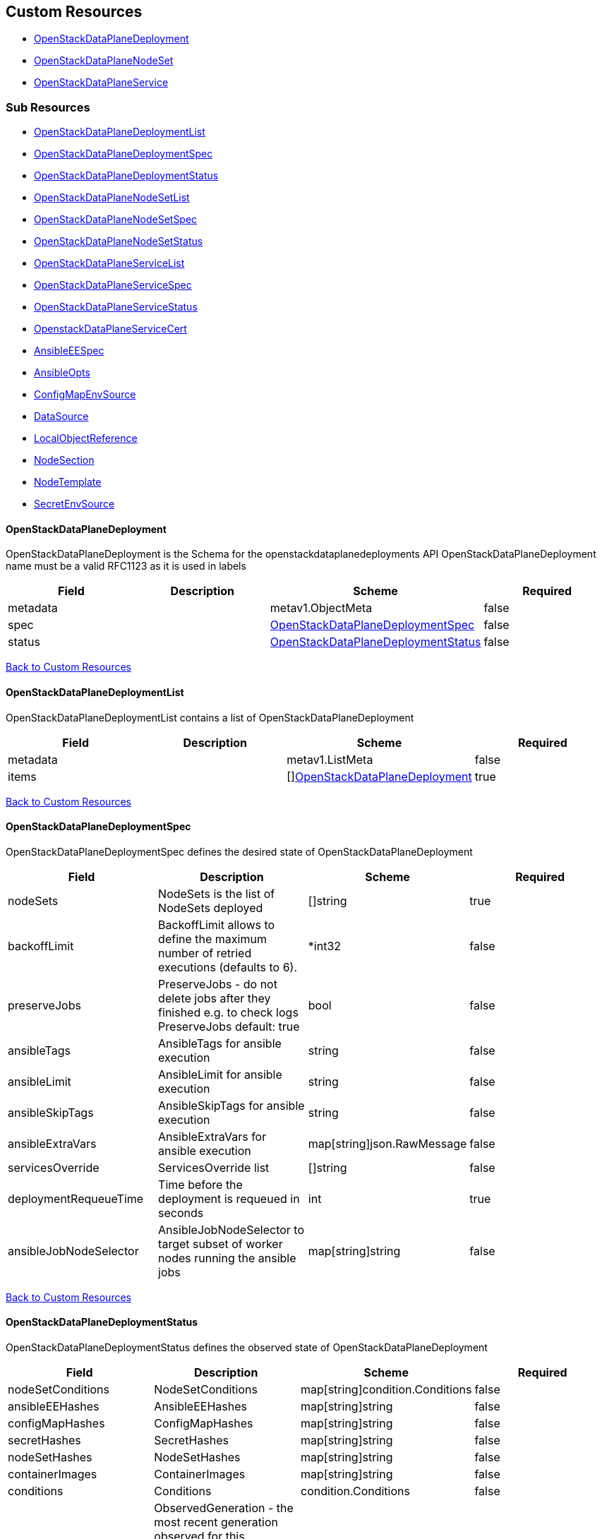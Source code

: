 [#custom-resources]
== Custom Resources

* <<openstackdataplanedeployment,OpenStackDataPlaneDeployment>>
* <<openstackdataplanenodeset,OpenStackDataPlaneNodeSet>>
* <<openstackdataplaneservice,OpenStackDataPlaneService>>

[#sub-resources]
=== Sub Resources

* <<openstackdataplanedeploymentlist,OpenStackDataPlaneDeploymentList>>
* <<openstackdataplanedeploymentspec,OpenStackDataPlaneDeploymentSpec>>
* <<openstackdataplanedeploymentstatus,OpenStackDataPlaneDeploymentStatus>>
* <<openstackdataplanenodesetlist,OpenStackDataPlaneNodeSetList>>
* <<openstackdataplanenodesetspec,OpenStackDataPlaneNodeSetSpec>>
* <<openstackdataplanenodesetstatus,OpenStackDataPlaneNodeSetStatus>>
* <<openstackdataplaneservicelist,OpenStackDataPlaneServiceList>>
* <<openstackdataplaneservicespec,OpenStackDataPlaneServiceSpec>>
* <<openstackdataplaneservicestatus,OpenStackDataPlaneServiceStatus>>
* <<openstackdataplaneservicecert,OpenstackDataPlaneServiceCert>>
* <<ansibleeespec,AnsibleEESpec>>
* <<ansibleopts,AnsibleOpts>>
* <<configmapenvsource,ConfigMapEnvSource>>
* <<datasource,DataSource>>
* <<localobjectreference,LocalObjectReference>>
* <<nodesection,NodeSection>>
* <<nodetemplate,NodeTemplate>>
* <<secretenvsource,SecretEnvSource>>

[#openstackdataplanedeployment]
==== OpenStackDataPlaneDeployment

OpenStackDataPlaneDeployment is the Schema for the openstackdataplanedeployments API OpenStackDataPlaneDeployment name must be a valid RFC1123 as it is used in labels

|===
| Field | Description | Scheme | Required

| metadata
|
| metav1.ObjectMeta
| false

| spec
|
| <<openstackdataplanedeploymentspec,OpenStackDataPlaneDeploymentSpec>>
| false

| status
|
| <<openstackdataplanedeploymentstatus,OpenStackDataPlaneDeploymentStatus>>
| false
|===

<<custom-resources,Back to Custom Resources>>

[#openstackdataplanedeploymentlist]
==== OpenStackDataPlaneDeploymentList

OpenStackDataPlaneDeploymentList contains a list of OpenStackDataPlaneDeployment

|===
| Field | Description | Scheme | Required

| metadata
|
| metav1.ListMeta
| false

| items
|
| []<<openstackdataplanedeployment,OpenStackDataPlaneDeployment>>
| true
|===

<<custom-resources,Back to Custom Resources>>

[#openstackdataplanedeploymentspec]
==== OpenStackDataPlaneDeploymentSpec

OpenStackDataPlaneDeploymentSpec defines the desired state of OpenStackDataPlaneDeployment

|===
| Field | Description | Scheme | Required

| nodeSets
| NodeSets is the list of NodeSets deployed
| []string
| true

| backoffLimit
| BackoffLimit allows to define the maximum number of retried executions (defaults to 6).
| *int32
| false

| preserveJobs
| PreserveJobs - do not delete jobs after they finished e.g. to check logs PreserveJobs default: true
| bool
| false

| ansibleTags
| AnsibleTags for ansible execution
| string
| false

| ansibleLimit
| AnsibleLimit for ansible execution
| string
| false

| ansibleSkipTags
| AnsibleSkipTags for ansible execution
| string
| false

| ansibleExtraVars
| AnsibleExtraVars for ansible execution
| map[string]json.RawMessage
| false

| servicesOverride
| ServicesOverride list
| []string
| false

| deploymentRequeueTime
| Time before the deployment is requeued in seconds
| int
| true

| ansibleJobNodeSelector
| AnsibleJobNodeSelector to target subset of worker nodes running the ansible jobs
| map[string]string
| false
|===

<<custom-resources,Back to Custom Resources>>

[#openstackdataplanedeploymentstatus]
==== OpenStackDataPlaneDeploymentStatus

OpenStackDataPlaneDeploymentStatus defines the observed state of OpenStackDataPlaneDeployment

|===
| Field | Description | Scheme | Required

| nodeSetConditions
| NodeSetConditions
| map[string]condition.Conditions
| false

| ansibleEEHashes
| AnsibleEEHashes
| map[string]string
| false

| configMapHashes
| ConfigMapHashes
| map[string]string
| false

| secretHashes
| SecretHashes
| map[string]string
| false

| nodeSetHashes
| NodeSetHashes
| map[string]string
| false

| containerImages
| ContainerImages
| map[string]string
| false

| conditions
| Conditions
| condition.Conditions
| false

| observedGeneration
| ObservedGeneration - the most recent generation observed for this Deployment. If the observed generation is less than the spec generation, then the controller has not processed the latest changes.
| int64
| false

| deployedVersion
| DeployedVersion
| string
| false

| deployed
| Deployed
| bool
| false
|===

<<custom-resources,Back to Custom Resources>>

[#openstackdataplanenodeset]
==== OpenStackDataPlaneNodeSet

OpenStackDataPlaneNodeSet is the Schema for the openstackdataplanenodesets API OpenStackDataPlaneNodeSet name must be a valid RFC1123 as it is used in labels

|===
| Field | Description | Scheme | Required

| metadata
|
| metav1.ObjectMeta
| false

| spec
|
| <<openstackdataplanenodesetspec,OpenStackDataPlaneNodeSetSpec>>
| false

| status
|
| <<openstackdataplanenodesetstatus,OpenStackDataPlaneNodeSetStatus>>
| false
|===

<<custom-resources,Back to Custom Resources>>

[#openstackdataplanenodesetlist]
==== OpenStackDataPlaneNodeSetList

OpenStackDataPlaneNodeSetList contains a list of OpenStackDataPlaneNodeSets

|===
| Field | Description | Scheme | Required

| metadata
|
| metav1.ListMeta
| false

| items
|
| []<<openstackdataplanenodeset,OpenStackDataPlaneNodeSet>>
| true
|===

<<custom-resources,Back to Custom Resources>>

[#openstackdataplanenodesetspec]
==== OpenStackDataPlaneNodeSetSpec

OpenStackDataPlaneNodeSetSpec defines the desired state of OpenStackDataPlaneNodeSet

|===
| Field | Description | Scheme | Required

| baremetalSetTemplate
| BaremetalSetTemplate Template for BaremetalSet for the NodeSet
| baremetalv1.OpenStackBaremetalSetSpec
| false

| nodeTemplate
| NodeTemplate - node attributes specific to nodes defined by this resource. These attributes can be overriden at the individual node level, else take their defaults from valus in this section.
| <<nodetemplate,NodeTemplate>>
| true

| nodes
| Nodes - Map of Node Names and node specific data. Values here override defaults in the upper level section.
| map[string]<<nodesection,NodeSection>>
| true

| env
| Env is a list containing the environment variables to pass to the pod Variables modifying behavior of AnsibleEE can be specified here.
| []corev1.EnvVar
| false

| networkAttachments
| NetworkAttachments is a list of NetworkAttachment resource names to pass to the ansibleee resource which allows to connect the ansibleee runner to the given network
| []string
| false

| services
| Services list
| []string
| true

| tags
| Tags - Additional tags for NodeSet
| []string
| false

| secretMaxSize
| SecretMaxSize - Maximum size in bytes of a Kubernetes secret. This size is currently situated around 1 MiB (nearly 1 MB).
| int
| true

| preProvisioned
| \n\nPreProvisioned - Set to true if the nodes have been Pre Provisioned.
| bool
| false

| tlsEnabled
| TLSEnabled - Whether the node set has TLS enabled.
| bool
| true
|===

<<custom-resources,Back to Custom Resources>>

[#openstackdataplanenodesetstatus]
==== OpenStackDataPlaneNodeSetStatus

OpenStackDataPlaneNodeSetStatus defines the observed state of OpenStackDataPlaneNodeSet

|===
| Field | Description | Scheme | Required

| conditions
| Conditions
| condition.Conditions
| false

| deploymentStatuses
| DeploymentStatuses
| map[string]condition.Conditions
| false

| allHostnames
| AllHostnames
| map[string]map[infranetworkv1.NetNameStr]string
| false

| allIPs
| AllIPs
| map[string]map[infranetworkv1.NetNameStr]string
| false

| configMapHashes
| ConfigMapHashes
| map[string]string
| false

| secretHashes
| SecretHashes
| map[string]string
| false

| dnsClusterAddresses
| DNSClusterAddresses
| []string
| false

| containerImages
| ContainerImages
| map[string]string
| false

| ctlplaneSearchDomain
| CtlplaneSearchDomain
| string
| false

| configHash
| ConfigHash - holds the curret hash of the NodeTemplate and Node sections of the struct. This hash is used to determine when new Ansible executions are required to roll out config changes.
| string
| false

| deployedConfigHash
| DeployedConfigHash - holds the hash of the NodeTemplate and Node sections of the struct that was last deployed. This hash is used to determine when new Ansible executions are required to roll out config changes.
| string
| false

| inventorySecretName
| InventorySecretName Name of a secret containing the ansible inventory
| string
| false

| observedGeneration
| ObservedGeneration - the most recent generation observed for this NodeSet. If the observed generation is less than the spec generation, then the controller has not processed the latest changes.
| int64
| false

| deployedVersion
| DeployedVersion
| string
| false
|===

<<custom-resources,Back to Custom Resources>>

[#openstackdataplaneservice]
==== OpenStackDataPlaneService

OpenStackDataPlaneService is the Schema for the openstackdataplaneservices API OpenStackDataPlaneService name must be a valid RFC1123 as it is used in labels

|===
| Field | Description | Scheme | Required

| metadata
|
| metav1.ObjectMeta
| false

| spec
|
| <<openstackdataplaneservicespec,OpenStackDataPlaneServiceSpec>>
| false

| status
|
| <<openstackdataplaneservicestatus,OpenStackDataPlaneServiceStatus>>
| false
|===

<<custom-resources,Back to Custom Resources>>

[#openstackdataplaneservicelist]
==== OpenStackDataPlaneServiceList

OpenStackDataPlaneServiceList contains a list of OpenStackDataPlaneService

|===
| Field | Description | Scheme | Required

| metadata
|
| metav1.ListMeta
| false

| items
|
| []<<openstackdataplaneservice,OpenStackDataPlaneService>>
| true
|===

<<custom-resources,Back to Custom Resources>>

[#openstackdataplaneservicespec]
==== OpenStackDataPlaneServiceSpec

OpenStackDataPlaneServiceSpec defines the desired state of OpenStackDataPlaneService

|===
| Field | Description | Scheme | Required

| dataSources
| DataSources list of DataSource objects to mount as ExtraMounts for the OpenStackAnsibleEE
| []<<datasource,DataSource>>
| false

| tlsCerts
| TLSCerts tls certs to be generated
| map[string]<<openstackdataplaneservicecert,OpenstackDataPlaneServiceCert>>
| false

| playbookContents
| PlaybookContents is an inline playbook contents that ansible will run on execution.
| string
| false

| playbook
| Playbook is a path to the playbook that ansible will run on this execution
| string
| false

| caCerts
| CACerts - Secret containing the CA certificate chain
| string
| true

| openStackAnsibleEERunnerImage
| OpenStackAnsibleEERunnerImage image to use as the ansibleEE runner image
| string
| false

| certsFrom
| CertsFrom - Service name used to obtain TLSCert and CACerts data. If both CertsFrom and either TLSCert or CACerts is set, then those fields take precedence.
| string
| false

| addCertMounts
| AddCertMounts - Whether to add cert mounts
| bool
| true

| deployOnAllNodeSets
| DeployOnAllNodeSets - should the service be deploy across all nodesets This will override default target of a service play, setting it to 'all'.
| bool
| false

| containerImageFields
| ContainerImageFields - list of container image fields names that this service deploys. The field names should match the ContainerImages struct field names from github.com/openstack-k8s-operators/openstack-operator/apis/core/v1beta1
| []string
| false

| edpmServiceType
| EDPMServiceType - service type, which typically corresponds to one of the default service names (such as nova, ovn, etc). Also typically corresponds to the ansible role name (without the "edpm_" prefix) used to manage the service. If not set, will default to the OpenStackDataPlaneService name.
| string
| false
|===

<<custom-resources,Back to Custom Resources>>

[#openstackdataplaneservicestatus]
==== OpenStackDataPlaneServiceStatus

OpenStackDataPlaneServiceStatus defines the observed state of OpenStackDataPlaneService

|===
| Field | Description | Scheme | Required

| conditions
| Conditions
| condition.Conditions
| false
|===

<<custom-resources,Back to Custom Resources>>

[#openstackdataplaneservicecert]
==== OpenstackDataPlaneServiceCert

OpenstackDataPlaneServiceCert defines the property of a TLS cert issued for a dataplane service

|===
| Field | Description | Scheme | Required

| contents
| Contents of the certificate This is a list of strings for properties that are needed in the cert
| []string
| true

| networks
| Networks to include in SNI for the cert
| []infranetworkv1.NetNameStr
| false

| issuer
| Issuer is the label for the issuer to issue the cert Only one issuer should have this label
| string
| false

| keyUsages
| KeyUsages to be added to the issued cert
| []certmgrv1.KeyUsage
| false

| edpmRoleServiceName
| EDPMRoleServiceName is the value of the +++<role>+++_service_name variable from the edpm-ansible role where this certificate is used. For example if the certificate is for edpm_ovn from edpm-ansible, EDPMRoleServiceName must be ovn, which matches the edpm_ovn_service_name variable from the role. If not set, OpenStackDataPlaneService.Spec.EDPMServiceType is used. If OpenStackDataPlaneService.Spec.EDPMServiceType is not set, then OpenStackDataPlaneService.Name is used.+++</role>+++
| string
| false
|===

<<custom-resources,Back to Custom Resources>>

[#ansibleeespec]
==== AnsibleEESpec

AnsibleEESpec is a specification of the ansible EE attributes

|===
| Field | Description | Scheme | Required

| extraMounts
| ExtraMounts containing files which can be mounted into an Ansible Execution Pod
| []storage.VolMounts
| false

| env
| Env is a list containing the environment variables to pass to the pod
| []corev1.EnvVar
| false

| extraVars
| ExtraVars for ansible execution
| map[string]json.RawMessage
| false

| dnsConfig
| DNSConfig for setting dnsservers
| *corev1.PodDNSConfig
| false

| networkAttachments
| NetworkAttachments is a list of NetworkAttachment resource names to pass to the ansibleee resource which allows to connect the ansibleee runner to the given network
| []string
| true

| openStackAnsibleEERunnerImage
| OpenStackAnsibleEERunnerImage image to use as the ansibleEE runner image
| string
| false

| ansibleTags
| AnsibleTags for ansible execution
| string
| false

| ansibleLimit
| AnsibleLimit for ansible execution
| string
| false

| ansibleSkipTags
| AnsibleSkipTags for ansible execution
| string
| false

| ServiceAccountName
| ServiceAccountName allows to specify what ServiceAccountName do we want the ansible execution run with. Without specifying, it will run with default serviceaccount
| string
| false
|===

<<custom-resources,Back to Custom Resources>>

[#ansibleopts]
==== AnsibleOpts

AnsibleOpts defines a logical grouping of Ansible related configuration options.

|===
| Field | Description | Scheme | Required

| ansibleUser
| AnsibleUser SSH user for Ansible connection
| string
| true

| ansibleHost
| AnsibleHost SSH host for Ansible connection
| string
| false

| ansibleVars
| AnsibleVars for configuring ansible
| map[string]json.RawMessage
| false

| ansibleVarsFrom
| AnsibleVarsFrom is a list of sources to populate ansible variables from. Values defined by an AnsibleVars with a duplicate key take precedence.
| []<<datasource,DataSource>>
| false

| ansiblePort
| AnsiblePort SSH port for Ansible connection
| int
| false
|===

<<custom-resources,Back to Custom Resources>>

[#configmapenvsource]
==== ConfigMapEnvSource

ConfigMapEnvSource selects a ConfigMap to populate the environment variables with.\n\nThe contents of the target ConfigMap's Data field will represent the key-value pairs as environment variables.

|===
| Field | Description | Scheme | Required

| optional
| Specify whether the ConfigMap must be defined
| *bool
| false
|===

<<custom-resources,Back to Custom Resources>>

[#datasource]
==== DataSource

DataSource represents the source of a set of ConfigMaps/Secrets

|===
| Field | Description | Scheme | Required

| prefix
| An optional identifier to prepend to each key in the ConfigMap. Must be a C_IDENTIFIER.
| string
| false

| configMapRef
| The ConfigMap to select from
| *<<configmapenvsource,ConfigMapEnvSource>>
| false

| secretRef
| The Secret to select from
| *<<secretenvsource,SecretEnvSource>>
| false
|===

<<custom-resources,Back to Custom Resources>>

[#localobjectreference]
==== LocalObjectReference

LocalObjectReference contains enough information to let you locate the referenced object inside the same namespace.

|===
| Field | Description | Scheme | Required

| name
| Name of the referent. More info: https://kubernetes.io/docs/concepts/overview/working-with-objects/names/#names
| string
| false
|===

<<custom-resources,Back to Custom Resources>>

[#nodesection]
==== NodeSection

NodeSection defines the top level attributes inherited by nodes in the CR.

|===
| Field | Description | Scheme | Required

| networks
| Networks - Instance networks
| []infranetworkv1.IPSetNetwork
| false

| bmhLabelSelector
| BmhLabelSelector allows for a sub-selection of BaremetalHosts based on arbitrary labels for a node.
| map[string]string
| false

| userData
| UserData  node specific user-data
| *corev1.SecretReference
| false

| networkData
| NetworkData  node specific network-data
| *corev1.SecretReference
| false

| ansible
| Ansible is the group of Ansible related configuration options.
| <<ansibleopts,AnsibleOpts>>
| false

| hostName
| HostName - node name
| string
| false

| managementNetwork
| ManagementNetwork - Name of network to use for management (SSH/Ansible)
| string
| false
|===

<<custom-resources,Back to Custom Resources>>

[#nodetemplate]
==== NodeTemplate

NodeTemplate is a specification of the node attributes that override top level attributes.

|===
| Field | Description | Scheme | Required

| extraMounts
| ExtraMounts containing files which can be mounted into an Ansible Execution Pod
| []storage.VolMounts
| false

| networks
| Networks - Instance networks
| []infranetworkv1.IPSetNetwork
| false

| userData
| UserData  node specific user-data
| *corev1.SecretReference
| false

| networkData
| NetworkData  node specific network-data
| *corev1.SecretReference
| false

| ansibleSSHPrivateKeySecret
| AnsibleSSHPrivateKeySecret Name of a private SSH key secret containing private SSH key for connecting to node. The named secret must be of the form: Secret.data.ssh-privatekey: +++<base64 encoded="" private="" key="" contents="">+++<https://kubernetes.io/docs/concepts/configuration/secret/#ssh-authentication-secrets>+++</base64>+++
| string
| true

| managementNetwork
| ManagementNetwork - Name of network to use for management (SSH/Ansible)
| string
| true

| ansible
| Ansible is the group of Ansible related configuration options.
| <<ansibleopts,AnsibleOpts>>
| false
|===

<<custom-resources,Back to Custom Resources>>

[#secretenvsource]
==== SecretEnvSource

SecretEnvSource selects a Secret to populate the environment variables with.\n\nThe contents of the target Secret's Data field will represent the key-value pairs as environment variables.

|===
| Field | Description | Scheme | Required

| optional
| Specify whether the Secret must be defined
| *bool
| false
|===

<<custom-resources,Back to Custom Resources>>
